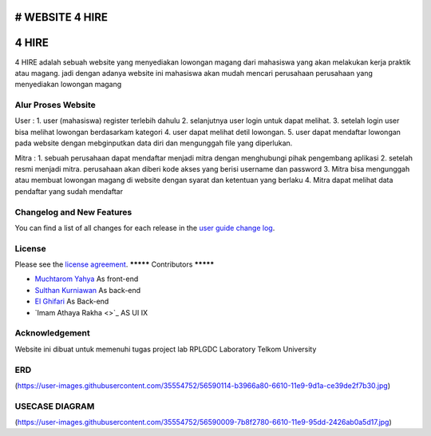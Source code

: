 # WEBSITE 4 HIRE
###################
4 HIRE
###################

4 HIRE adalah sebuah website yang menyediakan lowongan magang dari mahasiswa yang akan melakukan kerja praktik atau magang. jadi dengan adanya website ini mahasiswa akan mudah mencari perusahaan perusahaan yang menyediakan lowongan magang

*******************
Alur Proses Website
*******************

User :
1. user (mahasiswa) register terlebih dahulu
2. selanjutnya user login untuk dapat melihat.
3. setelah login user bisa melihat lowongan berdasarkam kategori
4. user dapat melihat detil lowongan.
5. user dapat mendaftar lowongan pada website dengan mebginputkan data diri dan mengunggah file yang diperlukan.

Mitra :
1. sebuah perusahaan dapat mendaftar menjadi mitra dengan menghubungi pihak pengembang aplikasi
2. setelah resmi menjadi mitra. perusahaan akan diberi kode akses yang berisi username dan password
3. Mitra bisa mengunggah atau membuat lowongan magang di website dengan syarat dan ketentuan yang berlaku
4. Mitra dapat melihat data pendaftar yang sudah mendaftar

**************************
Changelog and New Features
**************************

You can find a list of all changes for each release in the `user
guide change log <https://github.com/bcit-ci/CodeIgniter/blob/develop/user_guide_src/source/changelog.rst>`_.



*******
License
*******

Please see the `license
agreement <https://github.com/bcit-ci/CodeIgniter/blob/develop/user_guide_src/source/license.rst>`_.
*********
Contributors
*********

-  `Muchtarom Yahya <https://github.com/muchtaromyahya>`_ As front-end
-  `Sulthan Kurniawan <https://github.com/sulthankurniawan>`_ As back-end
-  `El Ghifari <https://github.com/El-Ghiffari>`_  As Back-end
-  `Imam Athaya Rakha <>`_ AS UI IX




***************
Acknowledgement
***************
Website ini dibuat untuk memenuhi tugas project lab RPLGDC Laboratory Telkom University

***************
ERD
***************
(https://user-images.githubusercontent.com/35554752/56590114-b3966a80-6610-11e9-9d1a-ce39de2f7b30.jpg)

***************
USECASE DIAGRAM
***************
(https://user-images.githubusercontent.com/35554752/56590009-7b8f2780-6610-11e9-95dd-2426ab0a5d17.jpg)

